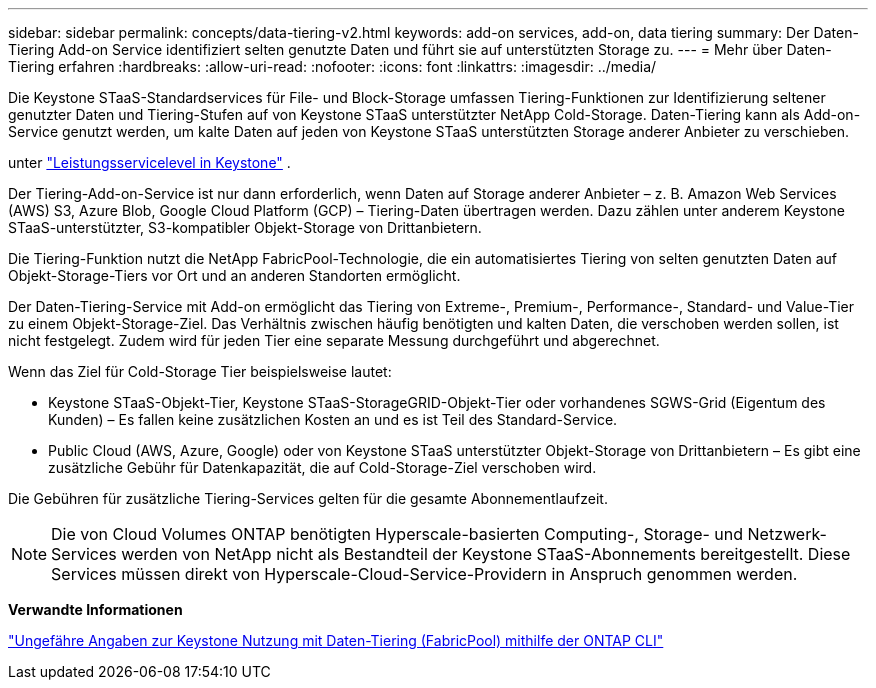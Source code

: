 ---
sidebar: sidebar 
permalink: concepts/data-tiering-v2.html 
keywords: add-on services, add-on, data tiering 
summary: Der Daten-Tiering Add-on Service identifiziert selten genutzte Daten und führt sie auf unterstützten Storage zu. 
---
= Mehr über Daten-Tiering erfahren
:hardbreaks:
:allow-uri-read: 
:nofooter: 
:icons: font
:linkattrs: 
:imagesdir: ../media/


[role="lead"]
Die Keystone STaaS-Standardservices für File- und Block-Storage umfassen Tiering-Funktionen zur Identifizierung seltener genutzter Daten und Tiering-Stufen auf von Keystone STaaS unterstützter NetApp Cold-Storage. Daten-Tiering kann als Add-on-Service genutzt werden, um kalte Daten auf jeden von Keystone STaaS unterstützten Storage anderer Anbieter zu verschieben.

unter link:../concepts/service-levels.html["Leistungsservicelevel in Keystone"] .

Der Tiering-Add-on-Service ist nur dann erforderlich, wenn Daten auf Storage anderer Anbieter – z. B. Amazon Web Services (AWS) S3, Azure Blob, Google Cloud Platform (GCP) – Tiering-Daten übertragen werden. Dazu zählen unter anderem Keystone STaaS-unterstützter, S3-kompatibler Objekt-Storage von Drittanbietern.

Die Tiering-Funktion nutzt die NetApp FabricPool-Technologie, die ein automatisiertes Tiering von selten genutzten Daten auf Objekt-Storage-Tiers vor Ort und an anderen Standorten ermöglicht.

Der Daten-Tiering-Service mit Add-on ermöglicht das Tiering von Extreme-, Premium-, Performance-, Standard- und Value-Tier zu einem Objekt-Storage-Ziel. Das Verhältnis zwischen häufig benötigten und kalten Daten, die verschoben werden sollen, ist nicht festgelegt. Zudem wird für jeden Tier eine separate Messung durchgeführt und abgerechnet.

Wenn das Ziel für Cold-Storage Tier beispielsweise lautet:

* Keystone STaaS-Objekt-Tier, Keystone STaaS-StorageGRID-Objekt-Tier oder vorhandenes SGWS-Grid (Eigentum des Kunden) – Es fallen keine zusätzlichen Kosten an und es ist Teil des Standard-Service.
* Public Cloud (AWS, Azure, Google) oder von Keystone STaaS unterstützter Objekt-Storage von Drittanbietern – Es gibt eine zusätzliche Gebühr für Datenkapazität, die auf Cold-Storage-Ziel verschoben wird.


Die Gebühren für zusätzliche Tiering-Services gelten für die gesamte Abonnementlaufzeit.


NOTE: Die von Cloud Volumes ONTAP benötigten Hyperscale-basierten Computing-, Storage- und Netzwerk-Services werden von NetApp nicht als Bestandteil der Keystone STaaS-Abonnements bereitgestellt. Diese Services müssen direkt von Hyperscale-Cloud-Service-Providern in Anspruch genommen werden.

*Verwandte Informationen*

link:https://kb.netapp.com/hybrid/Keystone/AIQ_Dashboard/How_to_approximate_Keystone_Consumption_with_Data_Tiering_(FabricPool)_through_the_ONTAP_cli["Ungefähre Angaben zur Keystone Nutzung mit Daten-Tiering (FabricPool) mithilfe der ONTAP CLI"^]
